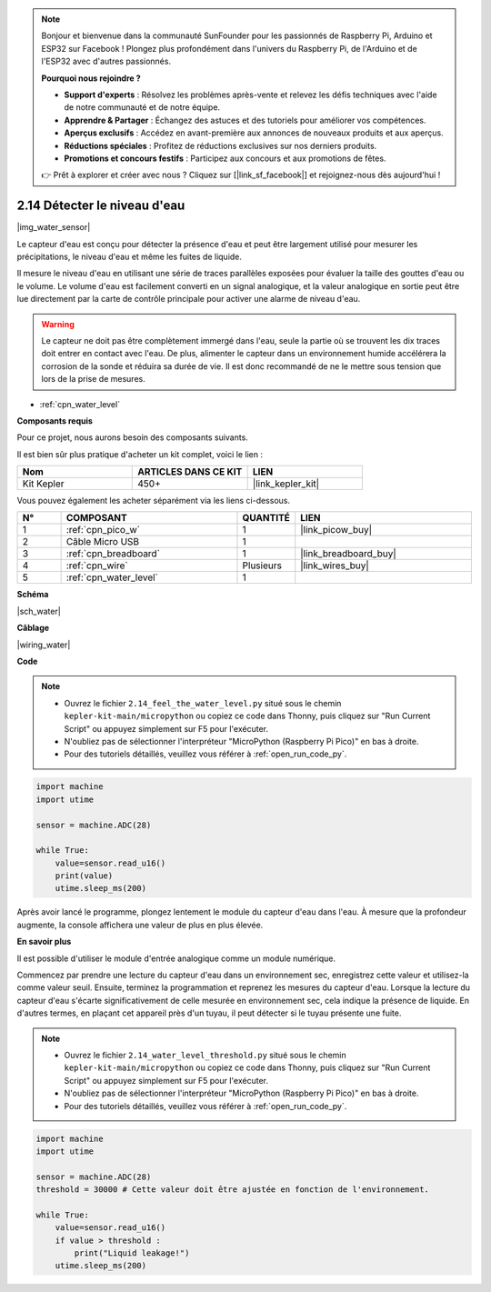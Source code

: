 .. note::

    Bonjour et bienvenue dans la communauté SunFounder pour les passionnés de Raspberry Pi, Arduino et ESP32 sur Facebook ! Plongez plus profondément dans l'univers du Raspberry Pi, de l'Arduino et de l'ESP32 avec d'autres passionnés.

    **Pourquoi nous rejoindre ?**

    - **Support d'experts** : Résolvez les problèmes après-vente et relevez les défis techniques avec l'aide de notre communauté et de notre équipe.
    - **Apprendre & Partager** : Échangez des astuces et des tutoriels pour améliorer vos compétences.
    - **Aperçus exclusifs** : Accédez en avant-première aux annonces de nouveaux produits et aux aperçus.
    - **Réductions spéciales** : Profitez de réductions exclusives sur nos derniers produits.
    - **Promotions et concours festifs** : Participez aux concours et aux promotions de fêtes.

    👉 Prêt à explorer et créer avec nous ? Cliquez sur [|link_sf_facebook|] et rejoignez-nous dès aujourd'hui !

.. _py_water:

2.14 Détecter le niveau d'eau
=====================================

|img_water_sensor|

Le capteur d'eau est conçu pour détecter la présence d'eau et peut être largement utilisé pour mesurer les précipitations, le niveau d'eau et même les fuites de liquide.

Il mesure le niveau d'eau en utilisant une série de traces parallèles exposées pour évaluer la taille des gouttes d'eau ou le volume. Le volume d'eau est facilement converti en un signal analogique, et la valeur analogique en sortie peut être lue directement par la carte de contrôle principale pour activer une alarme de niveau d'eau.

.. warning:: 
    
    Le capteur ne doit pas être complètement immergé dans l'eau, seule la partie où se trouvent les dix traces doit entrer en contact avec l'eau. De plus, alimenter le capteur dans un environnement humide accélérera la corrosion de la sonde et réduira sa durée de vie. Il est donc recommandé de ne le mettre sous tension que lors de la prise de mesures.

* :ref:`cpn_water_level`

**Composants requis**

Pour ce projet, nous aurons besoin des composants suivants.

Il est bien sûr plus pratique d'acheter un kit complet, voici le lien : 

.. list-table::
    :widths: 20 20 20
    :header-rows: 1

    *   - Nom	
        - ARTICLES DANS CE KIT
        - LIEN
    *   - Kit Kepler	
        - 450+
        - |link_kepler_kit|

Vous pouvez également les acheter séparément via les liens ci-dessous.


.. list-table::
    :widths: 5 20 5 20
    :header-rows: 1

    *   - N°
        - COMPOSANT	
        - QUANTITÉ
        - LIEN

    *   - 1
        - :ref:`cpn_pico_w`
        - 1
        - |link_picow_buy|
    *   - 2
        - Câble Micro USB
        - 1
        - 
    *   - 3
        - :ref:`cpn_breadboard`
        - 1
        - |link_breadboard_buy|
    *   - 4
        - :ref:`cpn_wire`
        - Plusieurs
        - |link_wires_buy|
    *   - 5
        - :ref:`cpn_water_level`
        - 1
        - 


**Schéma**

|sch_water|


**Câblage**


|wiring_water|

**Code**

.. note::

    * Ouvrez le fichier ``2.14_feel_the_water_level.py`` situé sous le chemin ``kepler-kit-main/micropython`` ou copiez ce code dans Thonny, puis cliquez sur "Run Current Script" ou appuyez simplement sur F5 pour l'exécuter.

    * N'oubliez pas de sélectionner l'interpréteur "MicroPython (Raspberry Pi Pico)" en bas à droite. 

    * Pour des tutoriels détaillés, veuillez vous référer à :ref:`open_run_code_py`.


.. code-block:: python

    import machine
    import utime

    sensor = machine.ADC(28)

    while True:
        value=sensor.read_u16()
        print(value)
        utime.sleep_ms(200)


Après avoir lancé le programme, plongez lentement le module du capteur d'eau dans l'eau. À mesure que la profondeur augmente, la console affichera une valeur de plus en plus élevée.

**En savoir plus**

Il est possible d'utiliser le module d'entrée analogique comme un module numérique.

Commencez par prendre une lecture du capteur d'eau dans un environnement sec, enregistrez cette valeur et utilisez-la comme valeur seuil. Ensuite, terminez la programmation et reprenez les mesures du capteur d'eau. Lorsque la lecture du capteur d'eau s'écarte significativement de celle mesurée en environnement sec, cela indique la présence de liquide. En d'autres termes, en plaçant cet appareil près d'un tuyau, il peut détecter si le tuyau présente une fuite.


.. note::

    * Ouvrez le fichier ``2.14_water_level_threshold.py`` situé sous le chemin ``kepler-kit-main/micropython`` ou copiez ce code dans Thonny, puis cliquez sur "Run Current Script" ou appuyez simplement sur F5 pour l'exécuter.

    * N'oubliez pas de sélectionner l'interpréteur "MicroPython (Raspberry Pi Pico)" en bas à droite. 

    * Pour des tutoriels détaillés, veuillez vous référer à :ref:`open_run_code_py`.

.. code-block:: python

    import machine
    import utime

    sensor = machine.ADC(28)
    threshold = 30000 # Cette valeur doit être ajustée en fonction de l'environnement.

    while True:
        value=sensor.read_u16()
        if value > threshold :
            print("Liquid leakage!")
        utime.sleep_ms(200)
